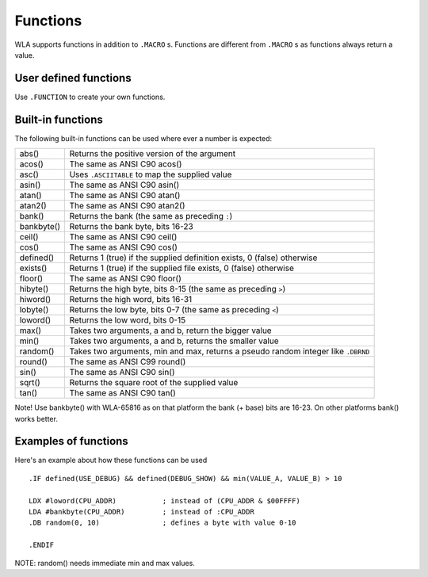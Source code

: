 Functions
=========

WLA supports functions in addition to ``.MACRO`` s. Functions are different from
``.MACRO`` s as functions always return a value.


User defined functions
----------------------

Use ``.FUNCTION`` to create your own functions.


Built-in functions
------------------

The following built-in functions can be used where ever a number is expected:

========== ================================================================================
abs()      Returns the positive version of the argument
acos()     The same as ANSI C90 acos()
asc()      Uses ``.ASCIITABLE`` to map the supplied value
asin()     The same as ANSI C90 asin()
atan()     The same as ANSI C90 atan()
atan2()    The same as ANSI C90 atan2()
bank()     Returns the bank (the same as preceding ``:``)
bankbyte() Returns the bank byte, bits 16-23
ceil()     The same as ANSI C90 ceil()
cos()      The same as ANSI C90 cos()
defined()  Returns 1 (true) if the supplied definition exists, 0 (false) otherwise
exists()   Returns 1 (true) if the supplied file exists, 0 (false) otherwise
floor()    The same as ANSI C90 floor()
hibyte()   Returns the high byte, bits 8-15 (the same as preceding ``>``)
hiword()   Returns the high word, bits 16-31
lobyte()   Returns the low byte, bits 0-7 (the same as preceding ``<``)
loword()   Returns the low word, bits 0-15
max()      Takes two arguments, a and b, return the bigger value
min()      Takes two arguments, a and b, returns the smaller value
random()   Takes two arguments, min and max, returns a pseudo random integer like ``.DBRND``
round()    The same as ANSI C99 round()
sin()      The same as ANSI C90 sin()
sqrt()     Returns the square root of the supplied value
tan()      The same as ANSI C90 tan()
========== ================================================================================

Note! Use bankbyte() with WLA-65816 as on that platform the bank (+ base) bits
are 16-23. On other platforms bank() works better.


Examples of functions
---------------------

Here's an example about how these functions can be used ::

    .IF defined(USE_DEBUG) && defined(DEBUG_SHOW) && min(VALUE_A, VALUE_B) > 10
  
    LDX #loword(CPU_ADDR)           ; instead of (CPU_ADDR & $00FFFF)
    LDA #bankbyte(CPU_ADDR)         ; instead of :CPU_ADDR
    .DB random(0, 10)               ; defines a byte with value 0-10

    .ENDIF

NOTE: random() needs immediate min and max values.

